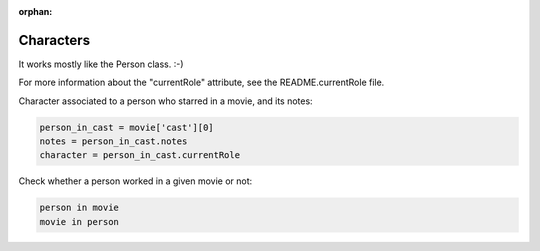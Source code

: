 :orphan:

Characters
==========

It works mostly like the Person class. :-)

For more information about the "currentRole" attribute, see the
README.currentRole file.


Character associated to a person who starred in a movie, and its notes:

.. code-block:: python

    person_in_cast = movie['cast'][0]
    notes = person_in_cast.notes
    character = person_in_cast.currentRole

Check whether a person worked in a given movie or not:

.. code-block:: python

    person in movie
    movie in person
